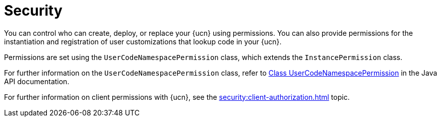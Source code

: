 = Security
:description: You can control who can create, deploy, or replace your {ucn} using permissions. You can also provide permissions for the instantiation and registration of user customizations that lookup code in your {ucn}. 
:page-enterprise: true
:page-beta: false

{description}

Permissions are set using the `UserCodeNamespacePermission` class, which extends the `InstancePermission` class.

For further information on the `UserCodeNamespacePermission` class, refer to https://docs.hazelcast.org/docs/{full-version}/javadoc/com/hazelcast/security/permission/UserCodeNamespacePermission.html[Class UserCodeNamespacePermission^] in the Java API documentation.

For further information on client permissions with {ucn}, see the xref:security:client-authorization.adoc[] topic.
